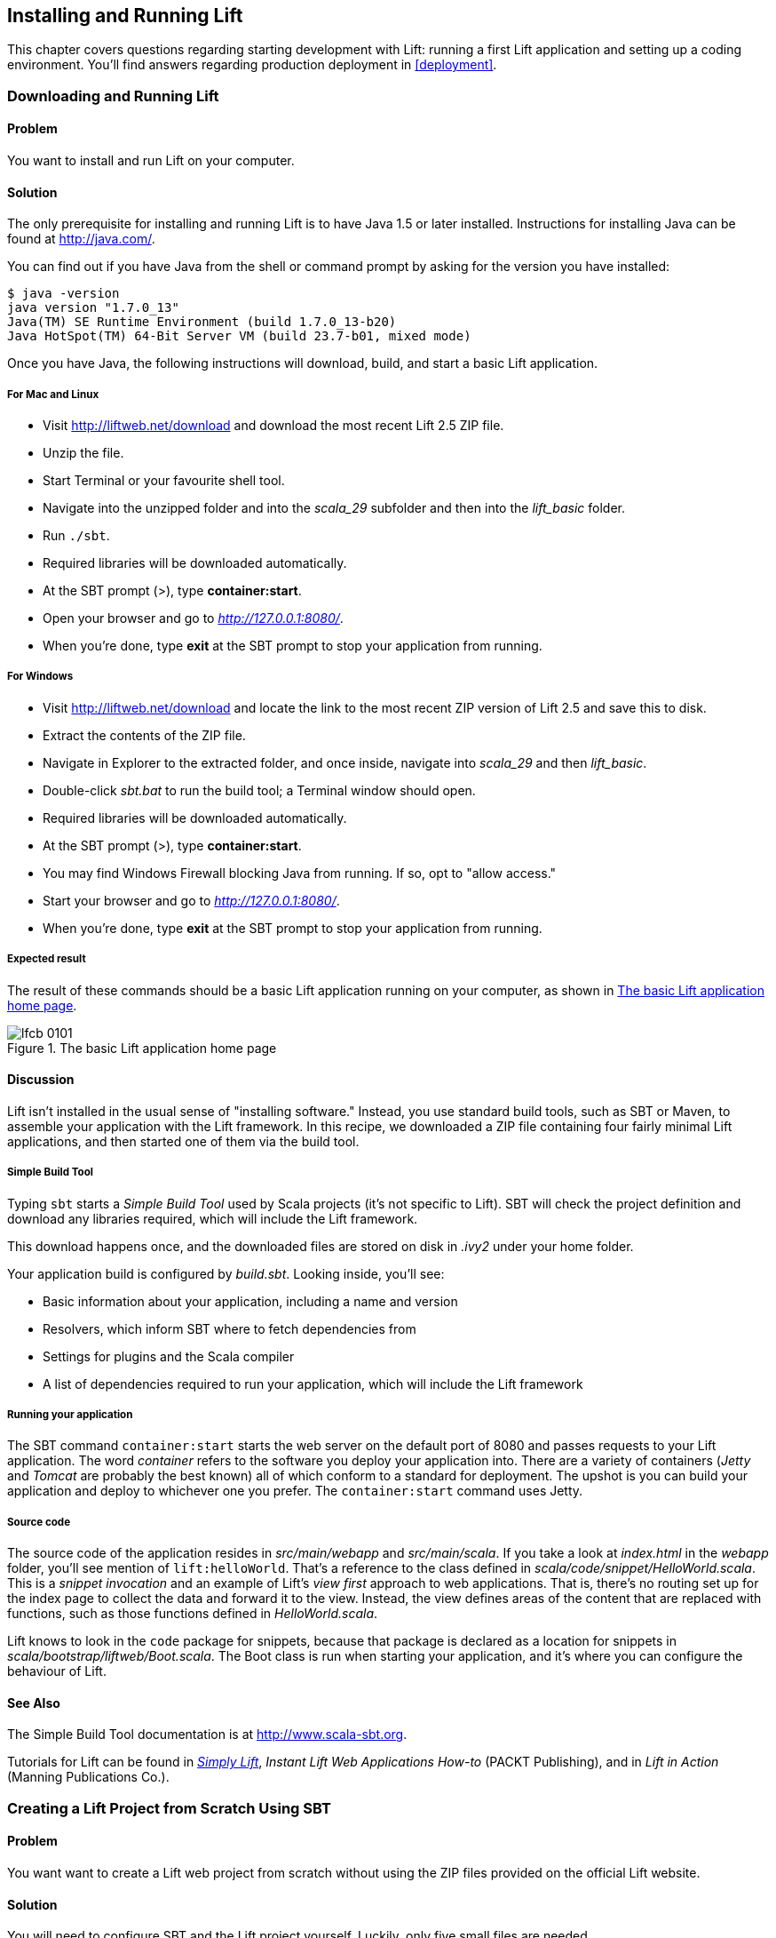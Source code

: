 [[InstallAndRunning]]
Installing and Running Lift
---------------------------

This chapter covers questions regarding starting development with Lift: running a first Lift application and setting up a coding environment. You'll find answers regarding production deployment in <<deployment>>.

[[DownloadAndRun]]
Downloading and Running Lift
~~~~~~~~~~~~~~~~~~~~~~~~~~~~

Problem
^^^^^^^

You want to install and run Lift on your computer.((("Lift Web Framework", "downloading")))

Solution
^^^^^^^^

The only prerequisite for installing and running Lift is to have Java
1.5 or later installed. Instructions for installing Java can be found at
http://java.com/[http://java.com/].

You can find out if you have Java from the shell or command prompt by asking for the version you have installed((("Java, installation of"))):

----------------------------------------------------------------
$ java -version
java version "1.7.0_13"
Java(TM) SE Runtime Environment (build 1.7.0_13-b20)
Java HotSpot(TM) 64-Bit Server VM (build 23.7-b01, mixed mode)
----------------------------------------------------------------

Once you have Java, the following instructions will download, build, and
start a basic Lift application.(((Lift applications, basic instructions)))

For Mac and Linux
+++++++++++++++++

* Visit http://liftweb.net/download[http://liftweb.net/download] and download the most recent Lift 2.5 ZIP file.
* Unzip the file.
* Start Terminal or your favourite shell tool.
* Navigate into the unzipped folder and into the _scala_29_ subfolder and then into the _lift_basic_ folder.
* Run `./sbt`.
* Required libraries will be downloaded automatically.
* At the SBT prompt (>), type **++container:start++**.
* Open your browser and go to _http://127.0.0.1:8080/_.
* When you're done, type **++exit++** at the SBT prompt to stop your application from running.

For Windows
+++++++++++

* Visit http://liftweb.net/download[http://liftweb.net/download] and locate the link to the most recent ZIP version of Lift 2.5 and save this to disk.
* Extract the contents of the ZIP file.
* Navigate in Explorer to the extracted folder, and once inside, navigate into _scala_29_ and then _lift_basic_.
* Double-click _sbt.bat_ to run the build tool; a Terminal window should open.
* Required libraries will be downloaded automatically.
* At the SBT prompt (>), type **++container:start++**.
* You may find Windows Firewall blocking Java from running. If so, opt to "allow access."
* Start your browser and go to _http://127.0.0.1:8080/_.
* When you're done, type **++exit++** at the SBT prompt to stop your application from running.

Expected result
+++++++++++++++

The result of these commands should be a basic Lift application running on
your computer, as shown in <<LiftBasicScreenshot>>.

[[LiftBasicScreenshot]]
.The basic Lift application home page
image::images/lfcb_0101.png[]


Discussion
^^^^^^^^^^

Lift isn't installed in the usual sense of "installing software."
Instead, you use standard build tools, such as SBT or Maven, to assemble your application with the Lift framework. In this recipe, we downloaded a ZIP file containing four fairly minimal Lift applications, and then started one of them via the build tool.((("Lift Web Framework", "vs. conventional software")))

Simple Build Tool
+++++++++++++++++

Typing `sbt` starts a _Simple Build Tool_ used by Scala projects (it's not specific to Lift).  SBT will check the project definition and download any libraries required, which will include the Lift framework.((("Simple Build Tool (SBT)", "starting")))

This download happens once, and the downloaded
files are stored on disk in _.ivy2_ under your home folder.

Your application build is configured by _build.sbt_.  Looking inside, you'll see((("build.sbt, contents"))):

* Basic information about your application, including a name and version
* Resolvers, which inform SBT where to fetch dependencies from
* Settings for plugins and the Scala compiler
* A list of dependencies required to run your application, which will include the Lift framework

[[RunningYourApplication]]
Running your application
++++++++++++++++++++++++

The SBT command `container:start` starts the web server on the default port of 8080 and
passes requests to your Lift application. The word _container_ refers to the
software you deploy your application into. There are a variety of containers (_Jetty_ and
_Tomcat_ are probably the best known) all of which conform to a standard for deployment.
The upshot is you can build your application and deploy to whichever one you prefer.
The `container:start` command uses Jetty.(((Lift applications, running)))((("containers", "types of")))(((Jetty)))(((Tomcat)))

Source code
+++++++++++

The source code of the application resides in _src/main/webapp_ and _src/main/scala_. If you take a look at _index.html_ in the _webapp_ folder, you'll see mention of `lift:helloWorld`. That's a reference to the class defined in _scala/code/snippet/HelloWorld.scala_. This is a _snippet invocation_ and an example of Lift's _view first_ approach to web applications. That is, there's no routing set up for the index page to collect the data and forward it to the view. Instead, the view defines areas of the content that are replaced with functions, such as those functions defined in _HelloWorld.scala_.(((snippet invocation)))((("view first approach", "definition of")))((("Lift Web Framework", "view first approach of")))(((Lift applications, source code for)))(((source code)))

Lift knows to look in the `code` package for snippets, because that package is declared as a location for snippets in _scala/bootstrap/liftweb/Boot.scala_. The Boot class is run when starting your application, and it's where you can configure the behaviour of Lift.(((Boot.scala)))


See Also
^^^^^^^^

The Simple Build Tool documentation is at http://www.scala-sbt.org[http://www.scala-sbt.org].

Tutorials for Lift can be found in http://simply.liftweb.net/[_Simply Lift_], _Instant Lift Web Applications How-to_ (PACKT Publishing), and in _Lift in Action_ (Manning Publications Co.).

[[LiftFromScratch]]
Creating a Lift Project from Scratch Using SBT
~~~~~~~~~~~~~~~~~~~~~~~~~~~~~~~~~~~~~~~~~~~~~~

Problem
^^^^^^^

You want want to create a Lift web project from scratch without using the ZIP files provided on the official Lift website.

Solution
^^^^^^^^

You will need to configure SBT and the Lift project yourself. Luckily, only five small files are needed.((("Simple Build Tool (SBT)", "configuration of")))(((Lift applications, creating from scratch)))

First, create an SBT plugin file at _project/plugins.sbt_ (all filenames are given relative to the project root directory):

[source,scala]
---------------------------------------------------------
libraryDependencies <+= sbtVersion(v => v match {
  case "0.11.0" => "com.github.siasia" %% "xsbt-web-plugin" % "0.11.0-0.2.8"
  case "0.11.1" => "com.github.siasia" %% "xsbt-web-plugin" % "0.11.1-0.2.10"
  case "0.11.2" => "com.github.siasia" %% "xsbt-web-plugin" % "0.11.2-0.2.11"
  case "0.11.3" => "com.github.siasia" %% "xsbt-web-plugin" % "0.11.3-0.2.11.1"
  case x if x startsWith "0.12" =>
    "com.github.siasia" %% "xsbt-web-plugin" % "0.12.0-0.2.11.1"
})
---------------------------------------------------------

This file tells SBT that you will be using the `xsbt-web-plugin` and chooses the correct version based upon your version of SBT.

Next, create an SBT build file, _build.sbt_:

[source,scala]
---------------------------------------------------------
organization := "org.yourorganization"

name := "liftfromscratch"

version := "0.1-SNAPSHOT"

scalaVersion := "2.10.0"

seq(com.github.siasia.WebPlugin.webSettings :_*)

libraryDependencies ++= {
  val liftVersion = "2.5"
  Seq(
    "net.liftweb" %% "lift-webkit" % liftVersion % "compile",
    "org.eclipse.jetty" % "jetty-webapp" % "8.1.7.v20120910"  % 
      "container,test",
    "org.eclipse.jetty.orbit" % "javax.servlet" % "3.0.0.v201112011016" %
      "container,compile" artifacts Artifact("javax.servlet", "jar", "jar")
  )
}
---------------------------------------------------------

Feel free to change the various versions, though be aware that certain versions of Lift are only built for certain versions of Scala.

Now that you have the basics of an SBT project, you can launch the `sbt` console. It should load all the necessary dependencies, including the proper Scala version, and bring you to a prompt.

Next, create the following file at _src/main/webapp/WEB-INF/web.xml_:

[source,xml]
---------------------------------------------------------
<!DOCTYPE web-app SYSTEM "http://java.sun.com/dtd/web-app_2_3.dtd">
<web-app>
  <filter>
    <filter-name>LiftFilter</filter-name>
    <display-name>Lift Filter</display-name>
    <description>The Filter that intercepts Lift calls</description>
    <filter-class>net.liftweb.http.LiftFilter</filter-class>
  </filter>
  <filter-mapping>
    <filter-name>LiftFilter</filter-name>
    <url-pattern>/*</url-pattern>
  </filter-mapping>
</web-app>
---------------------------------------------------------

The _web.xml_ file tells web containers, such as Jetty as configured by `xsbt-web-plugin`, to pass all requests on to Lift.

Next, create a sample _index.html_ file at _src/main/webapp/index.html_ for our Lift app to load. For example:

[source,html]
---------------------------------------------------------
<!DOCTYPE html>
<html>
  <head>
    <title>Lift From Scratch</title>
  </head>
  <body>
    <h1>Welcome, you now have a working Lift installation</h1>
  </body>
</html>
---------------------------------------------------------

Finally, set up the basic Lift boot settings by creating a _Boot.scala_ file at _src/main/scala/bootstrap/Boot.scala_. The following contents will be sufficient:

[source,scala]
---------------------------------------------------------
package bootstrap.liftweb

import net.liftweb.http.{Html5Properties, LiftRules, Req}
import net.liftweb.sitemap.{Menu, SiteMap}

/**
 * A class that's instantiated early and run.  It allows the application
 * to modify lift's environment
 */
class Boot {
  def boot {
    // where to search snippet
    LiftRules.addToPackages("org.yourorganization.liftfromscratch")

    // Build SiteMap
    def sitemap(): SiteMap = SiteMap(
      Menu.i("Home") / "index"
    )

    // Use HTML5 for rendering
    LiftRules.htmlProperties.default.set((r: Req) =>
      new Html5Properties(r.userAgent))
  }
}
---------------------------------------------------------

Congratulations, you now have a working Lift project!

You can verify that you have a working Lift project by launching the Jetty web container from the SBT console with the `container:start` command. First, the _Boot.scala_ file should be compiled and then you should be notified that Jetty has launched and is listening at _http://localhost:8080_. You should be able to go to the address in your web browser and see the rendered _index.html_ file you created earlier.(((Lift applications, verification of)))

Discussion
^^^^^^^^^^

As shown previously, creating a Lift project from scratch is a relatively simple process. However, it can be a tricky one for newcomers, especially if you are not used to the Java Virtual Machine (JVM) ecosystem and its conventions for web containers. If you run into problems, make sure the files are in the correct locations and that their contents were not mistakenly modified. If all else fails, refer to the sample project next or ask for help on the http://groups.google.com/group/liftweb[Lift mailing list].((("containers", "troubleshooting")))((("Java Virtual Machine (JVM)", "troubleshooting")))((("web containers", seealso="containers")))

Lift projects using SBT or similar build tools follow a standard project layout, where Scala source code is in _src/main/scala_ and web resources are in _src/main/webapp_. Your Scala files must be placed either directly at _src/main/scala_ or in nested directories matching the organization and name you defined in _build.sbt_, in our case giving us _src/main/scala/org/yourorganization/liftfromscratch/_. Test files match the directory structure but are placed in _src/test/_ instead of _src/main/_. Likewise, the _web.xml_ file must be placed in _src/main/webapp/WEB-INF/_ for it to be properly detected.((("Simple Build Tool (SBT)", "standard layout with")))(((Lift applications, standard layout of)))(((source code)))(((directory structure)))

Given these conventions, you should have a directory structure looking quite, if not exactly, like this:

---------------------------------------------------------
- project root directory
  | build.sbt
  - project/
    | plugins.sbt
  - src/
    - main/
      - scala/
        - bootstrap/
          | Boot.scala
        - org/
          - yourorganization/
            - liftfromscratch/
              | <your Scala code goes here>
      - webapp/
        | index.html
        | <any other web resources - images, HTML, JavaScript, etc - go here>
        - WEB-INF/
          | web.xml
    - test/
      - scala/
        - org/
          - yourorganization/
            - liftfromscratch/
              | <your tests go here>
---------------------------------------------------------

See Also
^^^^^^^^

There is a https://github.com/bubblefoundry/lift-from-scratch[sample project created using this method].

[[texteditor]]
Developing Using a Text Editor
~~~~~~~~~~~~~~~~~~~~~~~~~~~~~~

Problem
^^^^^^^

You want to develop your Lift application using your favourite text
editor, hitting reload in your browser to see changes.(((Lift applications, text editor development)))((("text editors, development with")))((("browsers", "reloading")))

Solution
^^^^^^^^

Run SBT while you are editing, and ask it to detect and compile changes to Scala files.  To do that, start `sbt` and enter the following to the SBT prompt((("Simple Build Tool (SBT)", "text editor development with"))):

--------------------------------------
~; container:start; container:reload /
--------------------------------------

When you save a source file in your editor, SBT will detect this change,
compile the file, and reload the web container.

Discussion
^^^^^^^^^^

An SBT command prefixed with `~` makes that command run when files
change. The first semicolon introduces a sequence of commands, where if
the first command succeeds, the second will run. The second semicolon
means the `reload` command will run if the `start` command ran OK. The `start`
command will recompile any Scala source files that have changed.

When you run SBT in this way, you'll notice the following output:

----------------------------------------------------------
1. Waiting for source changes... (press enter to interrupt)
-----------------------------------------------------------

And indeed, if you do press Enter in the SBT window, you'll exit this _triggered
execution_ mode and SBT will no longer be looking for file changes. However, while
SBT is watching for changes, the output will indicate when this happens with something
that looks a little like this(((triggered execution mode)))((("Simple Build Tool (SBT)", "triggered execution mode"))):

----------------------------------------------------------------------------------
[info] Compiling 1 Scala source to target/scala-2.9.1/classes...
[success] Total time: 1 s, completed 15-Nov-2012 18:14:46
[pool-301-thread-4] DEBUG net.liftweb.http.LiftServlet - Destroyed Lift handler.
[info] stopped o.e.j.w.WebAppContext{/,[src/main/webapp/]}
[info] NO JSP Support for /, did not find org.apache.jasper.servlet.JspServlet
[info] started o.e.j.w.WebAppContext{/,[src/main/webapp/]}
[success] Total time: 0 s, completed 15-Nov-2012 18:14:46
2. Waiting for source changes... (press enter to interrupt)
----------------------------------------------------------------------------------

Edits to HTML files don't trigger the SBT compile and reload commands.
This is because SBT's default behaviour is to look for
Scala and Java source file changes, and also changes to files in _src/main/resources/_.
This works out just fine, because Jetty will use your modified HTML file when you
reload the browser page.

Restarting the web container each time you edit a Scala file isn't ideal. You can reduce
the need for restarts by integrating JRebel into your development environment, as described
in <<jrebel>>.(((web containers)))((("browsers", "reloading")))(((JRebel, reducing restarts with)))

However, if you are making a serious number of edits, you may prefer to issue a `container:stop` command until you're ready to run you application again with `container:start`. This will prevent SBT compiling and restarting your application over and over. The SBT console has a command history, and using the up and down keyboard arrows allows you to navigate to previous commands and run them by pressing the Return key.  That takes some of the tedium out of these long commands.((("Simple Build Tool (SBT)", "command history in")))((("error messages", "java.lang.OutOfMemoryError: PermGen space")))

One error you may run into is:

------------------------------------------
java.lang.OutOfMemoryError: PermGen space
------------------------------------------

The _permanent generation_ is a Java Virtual Machine concept. It's the area of memory used for storing classes (amongst other things). It's a fixed size, and once it is full, this PermGen error appears.  As you might imagine, continually restarting a container causes many classes to be loaded and unloaded, but the process is not perfect, effectively leaking memory. The best you can do is stop and then restart SBT.  If you're seeing this error often, check the setting for `-XX:MaxPermSize` inside the _sbt_ (or _sbt.bat_) script, and if you can, double it.((("Java Virtual Machine (JVM)", "troubleshooting")))(((permanent generation)))

See Also
^^^^^^^^

Triggered execution has a number of settings you can adjust, as described in http://bit.ly/154mizT[the SBT documentation].

See http://bit.ly/178Zztv[the SBT Command Line Reference] for an overview of available commands.

Commands and configuration options for the SBT web plugin are described on https://github.com/JamesEarlDouglas/xsbt-web-plugin/wiki[the GitHub wiki].


[[jrebel]]
Incorporating JRebel
~~~~~~~~~~~~~~~~~~~~

Problem
^^^^^^^

You want to avoid application restarts when you change a Scala source file by using JRebel.

Solutions
^^^^^^^^^

There are three steps required: install JRebel once; each year, request the free Scala license; and configure SBT to use JRebel.((("Simple Build Tool (SBT)", "using JRebel with")))(((JRebel, license for)))((("license, for JRebel")))

First, visit https://my.jrebel.com/plans[https://my.jrebel.com/plans] and request the free Scala license.

Second, download the "Generic ZIP Archive" version of JRebel, unzip it to where you like. For this recipe, I've chosen to use _/opt/zt/jrebel/_.

When you have received your account confirmation email from JRebel, you can copy your "authentication token" from the "Active" area of ZeroTurnaround's site. To apply the token to your local install, run the JRebel configuration script(((authentication tokens))):

---------------------------------------
$ /opt/zt/jrebel/bin/jrebel-config.sh
---------------------------------------

For Windows, navigate to and launch _bin\jrebel-config.cmd_.

In the "Activation" setting, select "I want to use myJRebel" and then in the "License" section, paste in your activation token. Click the "Activate" button, and once you see the license status change to "You have a valid myJRebel token," click "Finish."

Finally, configure SBT by modifying the _sbt_ script to enable JRebel.  This means setting the `-javaagent` and `-noverify` flags for Java, and enabling the JRebel Lift plugin.

For Mac and Linux, the script that's included with the Lift downloads would become:

--------------------------
java -Drebel.lift_plugin=true -noverify -javaagent:/opt/zt/jrebel/jrebel.jar \
 -Xmx1024M -Xss2M -XX:MaxPermSize=512m -XX:+CMSClassUnloadingEnabled -jar \
 `dirname $0`/sbt-launch-0.12.jar "$@"
--------------------------

For Windows, modify _sbt.bat_ to be:

--------------------------
set SCRIPT_DIR=%~dp0
java -Drebel.lift_plugin=true -noverify -javaagent:c:/opt/zt/jrebel/jrebel.jar \
 -XX:+CMSClassUnloadingEnabled -XX:MaxPermSize=256m -Xmx1024M -Xss2M \
 -jar "%SCRIPT_DIR%\sbt-launch-0.12.jar" %*
--------------------------

There's nothing else to do to use JRebel.  When you start SBT, you'll see a large banner stating something like this:

---------------------------
#############################################################

  JRebel 5.1.1 (201211271929)
  (c) Copyright ZeroTurnaround OU, Estonia, Tartu.

  Over the last 30 days JRebel prevented
  at least 335 redeploys/restarts saving you about 13.6 hours.
....
---------------------------

With JRebel installed, you can now `container:start` your application, modify and compile a Scala file, and reload a page in your application. You'll see a notice that the class has been reloaded:

-------------------------------------------------------------------------
[2012-12-16 23:15:44] JRebel: Reloading class 'code.snippet.HelloWorld'.
-------------------------------------------------------------------------

That change is live, without having to restart the container.

Discussion
^^^^^^^^^^

JRebel is very likely to speed up your development. It updates code in a running Java Virtual Machine, without having to stop and restart it.  The effect is that, on the whole, you can compile a class, then hit reload in your browser to see the change in your Lift application.((("Java Virtual Machine (JVM)", "troubleshooting")))(((JRebel, reducing restarts with)))((("browsers", "reloading")))(((Lift applications, speeding development of)))

Even with JRebel you will need to restart your applications from time to time, but JRebel usually reduces the number of restarts. For example, _Boot.scala_ is run when your application starts, so if you modify something in your _Boot.scala_, you'll need to stop and start your application. JRebel can't help with that.

But there are also other situations that JRebel cannot help with, such as when a superclass changes. Generally, JRebel will emit a warning about this in the console window.  If that happens, stop and start your application.(((superclass changes)))

The `-Drebel.lift_plugin=true` setting adds Lift-specific functionality to JRebel.  Specifically, it allows JRebel to reload changes to `LiftScreen`, `Wizard`, and `RestHelper`. This means you can change fields or screens, and change REST `serve` code.(((Drebel plugin)))(((Wizard)))(((RestHelper)))


Purchased licenses
++++++++++++++++++

This recipe uses a free Scala license for a service called myJRebel. This communicates with JRebel servers via the activation code.  If you have purchased a license from ZeroTurnaround, the situation is slightly different.  In this case, you will have a license key that you store in a file called _jrebel.lic_. You can place the file in a _.jrebel_ folder in your home directory, or alongside _jrebel.jar_ (e.g., in the _/opt/zt/jrebel/_ folder, if that's where you installed JRebel), or you can specify some other location.  For the latter option, modify the _sbt_ script and specify the location of the file by adding another Java setting((("license, for JRebel")))(((JRebel, license for)))(((ZeroTurnaround))):

-----------------------------------
-Drebel.license=/path/to/jrebel.lic
-----------------------------------


See Also
^^^^^^^^

Details about how JRebel works can be found in http://zeroturnaround.com/software/jrebel/resources/faq/[the ZeroTurnaround FAQ].

The Lift support was announced in a http://zeroturnaround.com/jrebel/lift-support-in-jrebel/[blog post in 2012], where you'll find more about the capabilities of the plugin.

[[eclipse]]
Developing Using Eclipse
~~~~~~~~~~~~~~~~~~~~~~~~

Problem
^^^^^^^

You want to develop your Lift application using the Eclipse IDE, hitting
reload in your browser to see changes.(((Lift applications, Eclipse IDE development)))((("Eclipse IDE, development in")))

Solution
^^^^^^^^

Use the "Scala IDE for Eclipse" plugin to Eclipse, and the _sbteclipse_ plugin for SBT.  This will give Eclipse the ability to understand Scala, and SBT the ability to create project files that Eclipse can load.(((Scala IDE for Eclipse plugin)))((("Simple Build Tool (SBT)", "Eclipse plugin for")))

The instructions for the Eclipse plugin are given at http://scala-ide.org[http://scala-ide.org]. There are a number of options to be aware of when picking an update site to use: there are different sites for Scala 2.9 and 2.10, and for different versions of Eclipse. Start with the _stable_ version of the plugin rather than a nightly or milestone version. This will give you an Eclipse perspective that knows about Scala.

Once the Eclipse plugin is installed and restarted, you need to create the project files to allow Eclipse to load your Lift project. Install _sbteclipse_ by adding the following to _projects/plugins.sbt_ in your Lift project:

[source,scala]
-----------------------------------------------------------------------
addSbtPlugin("com.typesafe.sbteclipse" % "sbteclipse-plugin" % "2.1.2")
-----------------------------------------------------------------------

You can then create Eclipse project files (_.project_ and _.classpath_) by entering the following into the SBT prompt:

-------
eclipse
-------

Open the project in Eclipse by navigating to "File -> Import..." and selecting "General -> Existing Projects into Workspace." Browse to and choose your Lift project. You are now set up to develop your application in Eclipse.

To see live changes as you edit and save your work, run SBT in a separate terminal window.  That is, start _sbt_ from a terminal window outside of Eclipse and enter the following:

--------------------------------------
~; container:start; container:reload /
--------------------------------------

The behaviour of this command is described in <<texteditor>>, but if you're using JRebel (see <<jrebel>>), then you just need to run `container:start` by itself.

You can then edit in Eclipse, save to compile, and in your web browser, hit reload to see
the changes.

Discussion
^^^^^^^^^^

One of the great benefits of an IDE is the ability to navigate source, by Cmd+click (Mac) or F3 (PC).
You can ask the SBT `eclipse` command to download the Lift
source and Scaladoc, allowing you to click through to the Lift source from
methods and classes, which is a useful way to discover more about Lift.((("Cmd+click shortcut")))((("F3 shortcut")))((("Lift Web Framework", "learning more about")))

To achieve this in a project, run `eclipse with-source=true` in SBT, but if you want
this to be the default behaviour, add the following to your _build.sbt_ file:

[source,scala]
------------------------------
EclipseKeys.withSource := true
------------------------------

If you find yourself using the plugin frequently, you may wish to declare it
in your global SBT configuration files so it applies to all projects.  To do that,
create a _~/.sbt/plugins/plugins.sbt_ file containing:

[source,scala]
------------------------------------------------------------------------
resolvers += Classpaths.typesafeResolver

addSbtPlugin("com.typesafe.sbteclipse" % "sbteclipse-plugin" % "2.1.2")
------------------------------------------------------------------------

Note the blank line between the `resolvers` and the `addSbtPlugin`.  In _.sbt_ files, a blank line is required between statements.

Finally, set any global configurations (such as `withSource`) in _~/.sbt/global.sbt_.

See Also
^^^^^^^^

https://github.com/typesafehub/sbteclipse/wiki[There are other useful settings for _sbteclipse_]. You'll also find the latest version number for the plugin on that site.

The SBT _~/.sbt/_ structure is described in the http://bit.ly/144HiaM[guide to using plugins] and in the http://bit.ly/19A3eAw[wiki page for global configuration].

[[idea]]
Developing Using IntelliJ IDEA
~~~~~~~~~~~~~~~~~~~~~~~~~~~~~~~

Problem
^^^^^^^

You want to use the IntelliJ IDEA development environment when writing your Lift application.(((Lift applications, IntelliJ IDEA development)))((("IntelliJ IDEA development environment")))

Solution
^^^^^^^^

You need the Scala plugin for IntelliJ, and an SBT plugin to generate the IDEA project files.

The IntelliJ plugin you'll need to install only once, and these instructions are for IntelliJ IDEA 12.  The details may vary between releases of the IDE, but the basic idea is to find the JetBrains Scala plugin, and download and install it.

From the "Welcome to IntelliJ IDEA" screen, select "Configure" and then "Plugins." Select "Browse repositories..." In the search box, top right, type "Scala."  You'll find on the left a number of matches: select "Scala."  On the right, you'll see confirmation that this is the "Plugin for Scala language support" and the vendor is JetBrains, Inc. Select the "Download and Install" icon from the top of the window, or right-click to download and install. "Close" the dialog, and OK out of the plugins window. You'll be prompted to restart IntelliJ IDEA.

With the IDE configured, you now need to include the SBT plugin inside your Lift project by adding the following to the file _projects/plugins.sbt_:

[source,scala]
------------------------------------------------------------------------
addSbtPlugin("com.github.mpeltonen" % "sbt-idea" % "1.4.0")
------------------------------------------------------------------------

Start SBT, and at the SBT prompt, create the IDEA project files by typing:

---------
gen-idea
---------

This will generate the _.idea_ and _.iml_ files that IntelliJ uses. Inside IntelliJ you can open the project from the "File" menu, picking "Open..." and then navigating to your project and selecting the directory.

To see live changes as you edit and save your work, run SBT in a separate Terminal window.  That is, start _sbt_ from a Terminal window outside of IntelliJ and enter the following:

--------------------------------------
~; container:start; container:reload /
--------------------------------------

This behaviour of this command is described in <<texteditor>>, but if you're using JRebel (see <<jrebel>>), then you just need to run `container:start` by itself.

Each time you compile or make the project, the container will pick up the changes, and you can see them by reloading your browser window.

Discussion
^^^^^^^^^^

By default, the `gen-idea` command will fetch source for dependent libraries. That means out of the box you can click through to Lift source code to explore it and learn more about the framework.

If you want to try the latest snapshot version of the plugin, you'll need to include the snapshot repository in your _plugin.sbt_ file:

[source,scala]
------------------------------------------------------------------------
resolvers += "Sonatype snapshots" at
  "http://oss.sonatype.org/content/repositories/snapshots/"
------------------------------------------------------------------------

Setting up the SBT IDEA plugin globally, for all SBT projects, is the same pattern as described for Eclipse in <<eclipse>>.

See Also
^^^^^^^^

https://github.com/mpeltonen/sbt-idea[The _sbt-idea_ plugin] doesn't have a configuration guide yet. One way to discover the features is to browse the release notes in the _notes_ folder of that project.

JetBrains has a http://blog.jetbrains.com/scala/[blog for the Scala plugin] with feature news and tips.

[[ViewH2]]
Viewing the lift_proto H2 Database
~~~~~~~~~~~~~~~~~~~~~~~~~~~~~~~~~~

Problem
^^^^^^^

You're developing using the default _lift_proto.db_ H2 database, and
you would like to use a tool to look at the tables.(((Lift applications, lift_proto.db H2 database for)))((("lift_basic H2 database")))(((H2 Database Engine)))((("tables, viewing in databases")))(((databases, viewing)))

Solution
^^^^^^^^

Use the web interface included as part of H2. Here are the steps:

. Locate the H2 JAR file. For me, this was: _~/.ivy2/cache/com.h2database/h2/jars/h2-1.2.147.jar_.
. Start the server from a Terminal window using the JAR file: `java -cp /path/to/h2-version.jar org.h2.tools.Server`.
. This should launch your web browser, asking you to log in.
. Select "Generic H2 Server" in "Saved Settings."
. Enter **++jdbc:h2:/path/to/youapp/lift_proto.db;AUTO_SERVER=TRUE++** for "JDBC URL," adjusting the path for the location of your database, and adjusting the name of the database (_lift_proto.db_) if different in your _Boot.scala_.
. Press "Connect" to view and edit your database.

Discussion
^^^^^^^^^^

The default Lift projects that include a database, such as _lift_basic_, use the H2 relational database, as it can be included as an SBT dependency and requires no external installation or configuration. It's a fine product, although production deployments typically use standalone databases, such as PostgreSQL or MySQL.(((databases, alternative)))(((production deployments, databases for)))

Even if you're deploying to a non–H2 database, it may be useful to keep H2 around because it has an in-memory mode, which is great for unit tests. This means you can create a database in memory, and throw it away when your unit test ends.((("unit tests", "H2's in-memory mode and")))(((in-memory mode)))

If you don't like the web interface, the connection settings described in this recipe should give you the information you need to configure other SQL tools.

See Also
^^^^^^^^

http://www.h2database.com[The H2 site] lists the features and configuration options for database engine.

If you're using the console frequently, consider making it accessible from your Lift application in development node. This is described by Diego Medina in a https://fmpwizard.telegr.am/blog/lift-and-h2[blog post].

http://bit.ly/10iFg9Q[The example Lift project for <<Squeryl>>] has the H2 console enabled.

[[snapshot]]
Using the Latest Lift Build
~~~~~~~~~~~~~~~~~~~~~~~~~~~

Problem
^^^^^^^

You want to use the latest ("snapshot") build of Lift.((("Lift Web Framework", "latest build of")))(((snapshot releases)))((("Lift Cookbook", "software versions used in")))

Solution
^^^^^^^^

You need to make two changes to your _build.sbt_ file. First, reference
the snapshot pass:[<phrase role='keep-together'>repository:</phrase>]

[source,scala]
----
resolvers += "snapshots" at
  "http://oss.sonatype.org/content/repositories/snapshots"
----

Second, change the `liftVersion` in your build to be the latest version. For this example, let's use the 2.6 snapshot version of Lift:

[source,scala]
--------------------------------
val liftVersion = "2.6-SNAPSHOT"
--------------------------------

Restarting SBT (or issuing a `reload` command) will trigger a download
of the latest build.

Discussion
^^^^^^^^^^

Production releases of Lift (e.g., 2.4, 2.5), as well as milestone releases
(e.g., 2.5-M3) and release candidates (e.g., 2.5-RC1) are published
into a releases repository. When SBT downloads them, they are downloaded
once.(((production releases)))(((milestone releases)))(((release candidates)))(((releases repository)))

Snapshot releases are different: they are the result of an automated
build, and change often. You can force SBT to resolve the latest
versions by running the command `clean` and then `update`.

See Also
^^^^^^^^

To learn the detail of snapshot versions, dig into the http://www.sonatype.com/books/mvnref-book/reference/pom-relationships-sect-pom-syntax.html[Maven Complete Reference].


[[NewScala]]
Using a New Version of Scala
~~~~~~~~~~~~~~~~~~~~~~~~~~~~

Problem
^^^^^^^

A new Scala version has just been released and you want to immediately
use it in your Lift project.(((Scala, changing versions of)))

Solution
^^^^^^^^

You may find that the latest snapshot of Lift is built using the latest
Scala version. Failing that, and assuming you cannot wait for a build, you may still be in luck.
Providing that the Scala version is _binary compatible_ with the latest
version used by Lift, you can change your build file to force the Scala
version.(((binary compatibility)))(((Scala, binary compatibility in)))

For example, let's assume your _build.sbt_ file is set up to use Lift 2.5
with Scala 2.9.1:

[source,scala]
---------------------------------------------------------------------
scalaVersion := "2.9.1"

libraryDependencies ++= {
  val liftVersion = "2.5"
  Seq(
    "net.liftweb" %% "lift-webkit" % liftVersion % "compile->default"
  )
}
---------------------------------------------------------------------

Suppose you now want to use Scala 2.9.3 but Lift 2.5 was only
built against Scala 2.9.1. Replace `%%` with `%` for the `net.liftweb`
resources and explicitly include the Scala version that Lift was built
against for each Lift component:

[source,scala]
--------------------------------------------------------------------------
scalaVersion := "2.9.3"

libraryDependencies ++= {
  val liftVersion = "2.5"
  Seq(
    "net.liftweb" % "lift-webkit_2.9.1" % liftVersion % "compile->default"
  )
}
--------------------------------------------------------------------------

What we've done here is change the `scalaVersion` to the new version we want
to use, but explicitly specified we want the 2.9.1 Scala version for Lift.
This works because the two different Scala versions are binary compatible.

Discussion
^^^^^^^^^^

Dependencies have a particular naming convention.  For example, the `lift-webkit` library for Lift 2.5 is called _lift-webkit_2.9.1-2.5.jar_.  Normally, in _build.sbt_ we simply refer to `"net.liftweb" %% "lift-webkit"`, and SBT turns that into the name of a file that can be downloaded.((("dependencies, naming conventions of")))((("names/naming", "of dependencies")))

However, in this recipe, we have forced SBT to explicitly fetch the 2.9.1 version
of the Lift resources rather than allow it to compute the URL to the
Lift components.  This is the difference between using `%%` and `%` in a
dependency: with `%%` you do not specify the Scala version, as SBT will append
the `scalaVersion` number automatically; with '%' this automatic change is not made,
so we have to manually specify more details for the name of the library.

Please note this only works for minor releases of Scala: major releases
break compatibility.  For example, Scala 2.9.1 is compatible with Scala 2.9.0, but not 2.10.

See Also
^^^^^^^^

Binary compatibility in Scala is discussed on the http://article.gmane.org/gmane.comp.lang.scala.user/39290[Scala user mailing list].(((binary compatibility)))(((Scala, binary compatibility in)))

http://www.scala-sbt.org/release/docs/Getting-Started/Library-Dependencies[The SBT Library Dependencies page] describes how SBT manages version numbers.

<<snapshot>> describes how to use a snapshot version of Lift.

